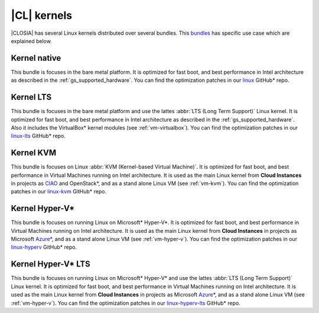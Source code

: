 .. _gs_clear-linux-kernels:

|CL| kernels
############

|CLOSIA| has several Linux kernels distributed over several bundles. This
`bundles`_ has specific use case which are explained below.

Kernel native
=============

This bundle is focuses in the bare metal platform. It is optimized for
fast boot, and best performance in Intel architecture as described in the
:ref:`gs_supported_hardware`. You can find the optimization patches 
in our `linux`_ GitHub* repo.

Kernel LTS
==========

This bundle is focuses in the bare metal platform and use the lattes
:abbr:`LTS (Long Term Support)` Linux kernel. It is optimized for
fast boot, and best performance in Intel architecture as described in the
:ref:`gs_supported_hardware`. Also it includes the VirtualBox* kernel
modules (see :ref:`vm-virtualbox`). You can find the optimization patches 
in our `linux-lts`_ GitHub* repo.

Kernel KVM
=============

This bundle is focuses on Linux :abbr:`KVM (Kernel-based Virtual Machine)`.
It is optimized for fast boot, and best performance in Virtual Machines
running on Intel architecture. It is used as the main Linux kernel from
**Cloud Instances** in projects as `CIAO`_ and OpenStack*, and as a
stand alone Linux VM (see :ref:`vm-kvm`). You can find the
optimization patches in our `linux-kvm`_ GitHub* repo.

Kernel Hyper-V*
===============

This bundle is focuses on running Linux on Microsoft* Hyper-V*.
It is optimized for fast boot, and best performance in Virtual Machines
running on Intel architecture. It is used as the main Linux kernel from
**Cloud Instances** in projects as Microsoft `Azure`_\*, and as a
stand alone Linux VM (see :ref:`vm-hyper-v`). You can find the
optimization patches in our `linux-hyperv`_ GitHub* repo.

Kernel Hyper-V* LTS
===================

This bundle is focuses on running Linux on Microsoft* Hyper-V* and use the
lattes :abbr:`LTS (Long Term Support)` Linux kernel.
It is optimized for fast boot, and best performance in Virtual Machines
running on Intel architecture. It is used as the main Linux kernel from
**Cloud Instances** in projects as Microsoft `Azure`_\*, and as a
stand alone Linux VM (see :ref:`vm-hyper-v`). You can find the
optimization patches in our `linux-hyperv-lts`_ GitHub* repo.

.. _linux: https://github.com/clearlinux-pkgs/linux
.. _linux-lts: https://github.com/clearlinux-pkgs/linux-lts
.. _linux-kvm: https://github.com/clearlinux-pkgs/linux-kvm
.. _linux-hyperv: https://github.com/clearlinux-pkgs/linux-hyperv
.. _linux-hyperv-lts: https://github.com/clearlinux-pkgs/linux-hyperv-lts
.. _bundles: https://github.com/clearlinux/clr-bundles
.. _CIAO: https://github.com/01org/ciao
.. _Azure: https://azuremarketplace.microsoft.com/en-us/marketplace/apps/clear-linux-project.clear-linux-os

